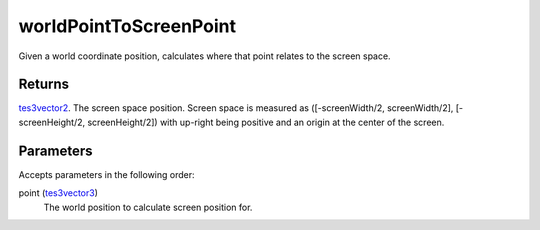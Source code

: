 worldPointToScreenPoint
====================================================================================================

Given a world coordinate position, calculates where that point relates to the screen space.

Returns
----------------------------------------------------------------------------------------------------

`tes3vector2`_. The screen space position. Screen space is measured as ([-screenWidth/2, screenWidth/2], [-screenHeight/2, screenHeight/2]) with up-right being positive and an origin at the center of the screen.

Parameters
----------------------------------------------------------------------------------------------------

Accepts parameters in the following order:

point (`tes3vector3`_)
    The world position to calculate screen position for.

.. _`tes3vector2`: ../../../lua/type/tes3vector2.html
.. _`tes3vector3`: ../../../lua/type/tes3vector3.html

